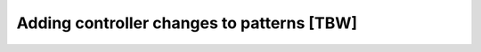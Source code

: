 ===========================================
Adding controller changes to patterns [TBW]
===========================================
